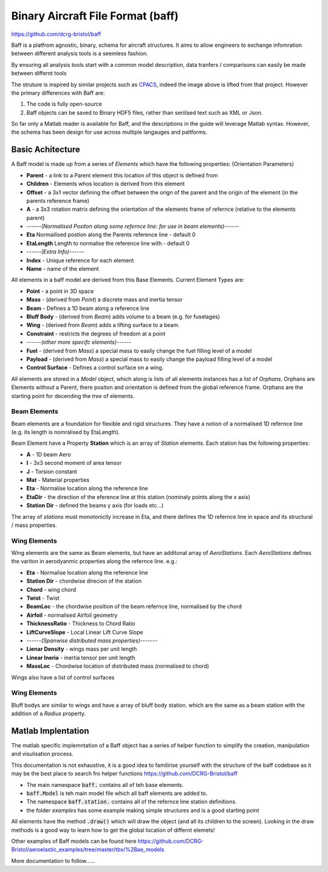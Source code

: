 Binary Aircraft File Format (baff)
===================================
https://github.com/dcrg-bristol/baff

Baff is a platfrom agnostic, binary, schema for aircraft structures. It aims to allow engineers to exchange infomration between different analysis tools is a seemless fashion.

By ensuring all analysis tools start with a common model description, data tranfers / comparisons can easily be made between differnt tools

.. image:: https://github.com/DLR-SL/CPACS/blob/develop/development/images/centralized.png?raw=true
    :align: center


The struture is inspired by similar projects such as `CPACS <https://github.com/DLR-SL/CPACS>`_, indeed the image above is lifted from that project. However the primary differences with Baff are:

1. The code is fully open-source
2. Baff objects can be saved to Binary HDF5 files, rather than seriilsed text such as XML or Json.

So far only a Matlab reader is available for Baff, and the descriptions in the guide will leverage Matlab syntax. However, the schema has been design for use across multiple langauges and paltforms.

Basic Achitecture
------------------

A Baff model is made up from a series of *Elements* which have the following properties:
(Orientation Parameters)

- **Parent** - a link to a Parent element this location of this object is defined from
- **Children** - Elements whos location is derived from this element
- **Offset** - a 3x1 vector defining the offset between the orign of the parent and the origin of the element (in the parents reference frame)
- **A** - a 3x3 rotation matrix defining the orientation of the elements frame of refernce (relative to the elements parent)
- ------*(Normalised Positon along some refernce line: for use in beam elements)*------
- **Eta** Normailised postion along the Parents reference line - default 0
- **EtaLength** Length to normalise the reference line with - default 0
- ------*(Extra Info)*------
- **Index** - Unique reference for each element
- **Name** - name of the element


All elements in a baff model are derived from this Base Elements. Current Element Types are:

- **Point** - a point in 3D space
- **Mass** - (derived from *Point*) a discrete mass and inertia tensor
- **Beam** - Defines a 1D beam along a reference line
- **Bluff Body** - (derived from *Beam*) adds volume to a beam (e.g. for fuselages)
- **Wing** - (derived from *Beam*) adds a lifting surface to a beam.
- **Constraint** - restricts the degrees of freedom at a point
- ------*(other more specifc elements)*------
- **Fuel** - (derived from *Mass*) a special mass to easily change the fuel filling level of a model
- **Payload** - (derived from *Mass*) a special mass to easily change the payload filling level of a model
- **Control Surface** - Defines a control surface on a wing.

All elements are stored in a *Model* object, which along is lists of all elements instances has a list of *Orphans*. Orphans are Elements without a Parent, there positon and orientation is defined from the global reference frame. Orphans are the starting point for decending the *tree* of elements.

Beam Elements
++++++++++++++

Beam elements are a foundation for flexible and rigid structures. They have a notion of a normalised 1D refernce line (e.g. its length is nomralised by EtaLength).

Beam Element have a Property **Station** which is an array of *Station* elements. Each station has the following properties:

- **A** - 1D beam Aero
- **I** - 3x3 second moment of area tensor
- **J** - Torsion constant
- **Mat** - Material properties
- **Eta** - Normalise location along the reference line
- **EtaDir** - the direction of the eference line at this station (nominaly points along the x axis)
- **Station Dir** - defined the beams y axis (for loads etc...)

The array of *stations* must monotoniclly increase in Eta, and there defines the 1D refernce line in space and its structural / mass properties.

Wing Elements
++++++++++++++

Wing elements are the same as Beam elements, but have an additonal array of *AeroStations*. Each *AeroStations* defines the variton in aerodyanmic properties along the refernce line. e.g.:

- **Eta** - Normalise location along the reference line
- **Station Dir** - chordwise direcion of the station
- **Chord** - wing chord
- **Twist** - Twist
- **BeamLoc** - the chordwise position of the beam refernce line, normalised by the chord
- **Airfoil** - normalised Airfoil geometry
- **ThicknessRatio** - Thickness to Chord Ratio
- **LiftCurveSlope** - Local Linear Lift Curve Slope 
- ------*(Spanwise distributed mass properties)*-------
- **Lienar Density** - wings mass per unit length
- **Linear Ineria** - inertia tensor per unit length
- **MassLoc** - Chordwise location of distributed mass (normalised to chord)

Wings also have a list of control surfaces

Wing Elements
++++++++++++++

Bluff bodys are similar to wings and have a array of bluff body station. which are the same as a beam station with the addition of a *Radius* property.

Matlab Implentation
---------------------

The matlab specific implemntation of a Baff object has a series of helper function to simplify the creation, manipulation and visulisation process.

This documentation is not exhaustive, it is a good idea to familirise yourself with the structure of the baff codebase as it may be the best place to search fro helper functions
https://github.com/DCRG-Bristol/baff

- The main namespace :code:`baff.` contains all of teh base elements.
- :code:`baff.Model` is teh main model file which all baff elements are added to.
- The namespace :code:`baff.station.` contains all of the refernce line station definitions.
- the folder *examples* has some example making simple structures and is a good starting point 

All elements have the method :code:`.draw()` which will draw the object (and all its children to the screen). Looking in the draw methods is a good way to learn how to get the global location of differnt elemets!

Other examples of Baff models can be found here https://github.com/DCRG-Bristol/aeroelastic_examples/tree/master/tbx/%2Bae_models 


More documentation to follow......




